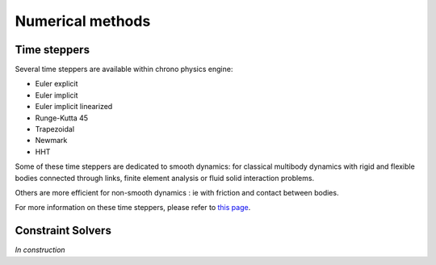 .. _numerical_methods:

Numerical methods
*****************

.. _time_steppers:

Time steppers
=============

Several time steppers are available within chrono physics engine:

- Euler explicit
- Euler implicit
- Euler implicit linearized
- Runge-Kutta 45
- Trapezoidal
- Newmark
- HHT

Some of these time steppers are dedicated to smooth dynamics: for classical multibody dynamics with rigid and flexible
bodies connected through links, finite element analysis or fluid solid interaction problems.

Others are more efficient for non-smooth dynamics : ie with friction and contact between bodies.

For more information on these time steppers, please refer to `this page <http://www.projectchrono.org/assets/slides_3_0_0/3_Contact/3_Chrono_Solvers.pdf>`_.

.. _constraint_solvers:

Constraint Solvers
==================

*In construction*
